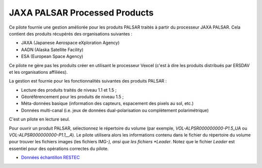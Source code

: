.. _`gdal.gdal.formats.jaxapalsar`:

================================
JAXA PALSAR Processed Products
================================

Ce pilote fournie une gestion améliorée pour les produits PALSAR traités à partir 
du processeur JAXA PALSAR. Cela contient des produits récupérés des organisations 
suivantes :

* JAXA (Japanese Aerospace eXploration Agency)
* AADN (Alaska Satellite Facility)
* ESA (European Space Agency) 

Ce pilote ne gère pas les produits créer en utilisant le processeur Vexcel 
(c'est à dire les produits distribués par ERSDAV et les organisations affiliées).

La gestion est fournie pour les fonctionnalités suivantes des produits PALSAR :

* Lecture des produits traités de niveau 1.1 et 1.5 ;
* Géoréférencement pour les produits de niveau 1.5 ;
* Méta-données basique (information des capteurs, espacement des pixels au sol, 
  etc.)
* Données multi-canal (i.e. jeux de données dual-polarisation ou complètement 
  polarimétrique)

C'est un pilote en lecture seul.

Pour ouvrir un produit PALSAR, sélectionnez le répertoire du volume (par exemple, 
*VOL-ALPSR000000000-P1.5_UA* ou *VOL-ALPSR000000000-P1.1__A*). Le pilote 
utilisera alors les informations contenu dans le fichier du répertoire du volume 
pour trouver les fichiers images (les fichiers IMG-*), ansi que les fichiers 
*Leader*. Notez que le fichier *Leader* est essentiel pour des opérations 
correctes du pilote.

.. seealso::

* `Données échantillon RESTEC <http://www.alos-restec.jp/sampledata_e.html>`_

.. softlibre at gloobe.org, Yves Jacolin - 2008/04/01 21:01 (trunk 13809)